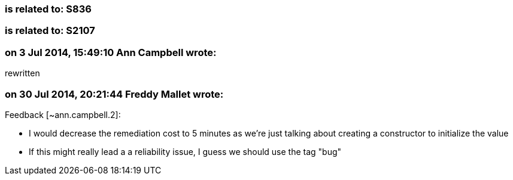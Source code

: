 === is related to: S836

=== is related to: S2107

=== on 3 Jul 2014, 15:49:10 Ann Campbell wrote:
rewritten

=== on 30 Jul 2014, 20:21:44 Freddy Mallet wrote:
Feedback [~ann.campbell.2]:

* I would decrease the remediation cost to 5 minutes as we're just talking about creating a constructor to initialize the value
* If this might really lead a a reliability issue, I guess we should use the tag "bug"

